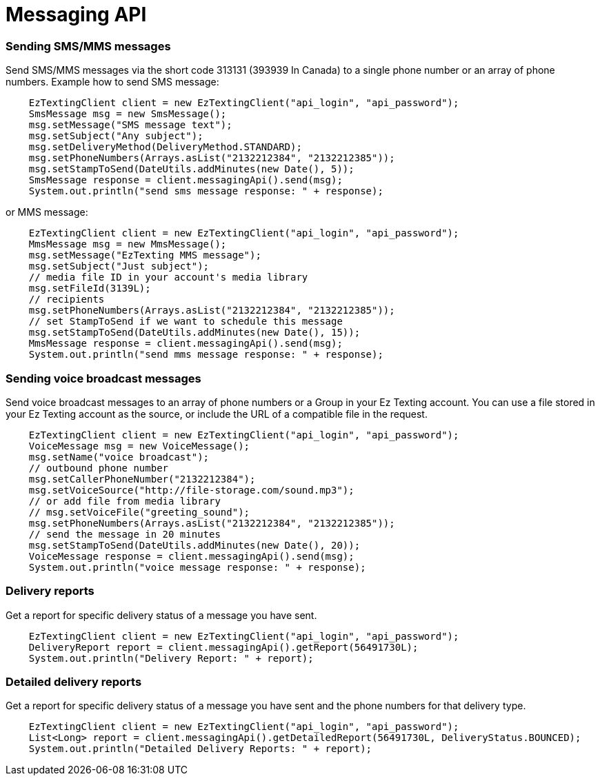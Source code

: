 = Messaging API

=== Sending SMS/MMS messages
Send SMS/MMS messages via the short code 313131 (393939 In Canada) to a single phone number or an array of phone numbers.
Example how to send SMS message:
[source,java]
    EzTextingClient client = new EzTextingClient("api_login", "api_password");
    SmsMessage msg = new SmsMessage();
    msg.setMessage("SMS message text");
    msg.setSubject("Any subject");
    msg.setDeliveryMethod(DeliveryMethod.STANDARD);
    msg.setPhoneNumbers(Arrays.asList("2132212384", "2132212385"));
    msg.setStampToSend(DateUtils.addMinutes(new Date(), 5));
    SmsMessage response = client.messagingApi().send(msg);
    System.out.println("send sms message response: " + response);

or MMS message:
[source,java]
    EzTextingClient client = new EzTextingClient("api_login", "api_password");
    MmsMessage msg = new MmsMessage();
    msg.setMessage("EzTexting MMS message");
    msg.setSubject("Just subject");
    // media file ID in your account's media library
    msg.setFileId(3139L);
    // recipients
    msg.setPhoneNumbers(Arrays.asList("2132212384", "2132212385"));
    // set StampToSend if we want to schedule this message
    msg.setStampToSend(DateUtils.addMinutes(new Date(), 15));
    MmsMessage response = client.messagingApi().send(msg);
    System.out.println("send mms message response: " + response);

=== Sending voice broadcast messages
Send voice broadcast messages to an array of phone numbers or a Group in your Ez Texting account. You can use
 a file stored in your Ez Texting account as the source, or include the URL of a compatible file in the request.
[source,java]
    EzTextingClient client = new EzTextingClient("api_login", "api_password");
    VoiceMessage msg = new VoiceMessage();
    msg.setName("voice broadcast");
    // outbound phone number
    msg.setCallerPhoneNumber("2132212384");
    msg.setVoiceSource("http://file-storage.com/sound.mp3");
    // or add file from media library
    // msg.setVoiceFile("greeting_sound");
    msg.setPhoneNumbers(Arrays.asList("2132212384", "2132212385"));
    // send the message in 20 minutes
    msg.setStampToSend(DateUtils.addMinutes(new Date(), 20));
    VoiceMessage response = client.messagingApi().send(msg);
    System.out.println("voice message response: " + response);

=== Delivery reports
Get a report for specific delivery status of a message you have sent.
[source,java]
    EzTextingClient client = new EzTextingClient("api_login", "api_password");
    DeliveryReport report = client.messagingApi().getReport(56491730L);
    System.out.println("Delivery Report: " + report);

=== Detailed delivery reports
Get a report for specific delivery status of a message you have sent and the phone numbers for that delivery type.
[source,java]
    EzTextingClient client = new EzTextingClient("api_login", "api_password");
    List<Long> report = client.messagingApi().getDetailedReport(56491730L, DeliveryStatus.BOUNCED);
    System.out.println("Detailed Delivery Reports: " + report);
